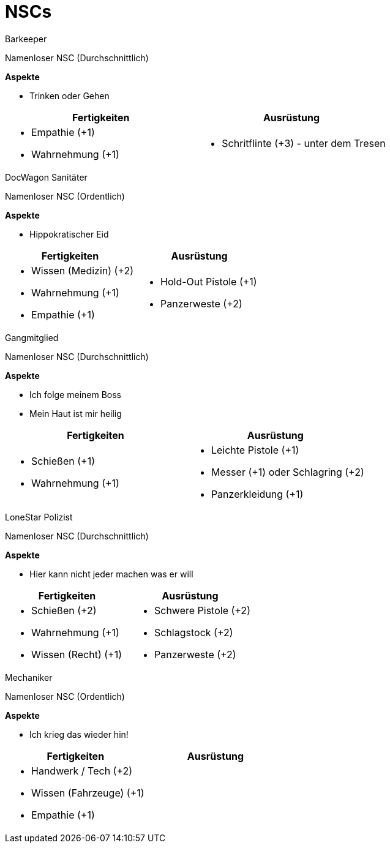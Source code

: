 = NSCs
:doctype: article
:note-caption: Hinweis
:caution-caption: Work in progress
:toclevels: 4
:example-caption: Beispiel
:sectanchors:

// ---------------------------------------------------------------------------

.Barkeeper
****
Namenloser NSC (Durchschnittlich)

*Aspekte* 

* [.aspekt]#Trinken oder Gehen#

[cols="<a,<a", frame=none, grid=none]
|====
| Fertigkeiten | Ausrüstung

|
* Empathie (+1)
* Wahrnehmung (+1)

|
* Schritflinte (+3) - unter dem Tresen
|====
****

// ---------------------------------------------------------------------------

.DocWagon Sanitäter
****
Namenloser NSC (Ordentlich)

*Aspekte* 

* [.aspekt]#Hippokratischer Eid#

[cols="<a,<a", frame=none, grid=none]
|====
| Fertigkeiten | Ausrüstung

|
* Wissen (Medizin) (+2)
* Wahrnehmung (+1)
* Empathie (+1)

|
* Hold-Out Pistole (+1)
* Panzerweste (+2)
|====
****

// ---------------------------------------------------------------------------

.Gangmitglied
****
Namenloser NSC (Durchschnittlich)

*Aspekte* 

* [.aspekt]#Ich folge meinem Boss#
* [.aspekt]#Mein Haut ist mir heilig#

[cols="<a,<a", frame=none, grid=none]
|====
| Fertigkeiten | Ausrüstung

|
* Schießen (+1)
* Wahrnehmung (+1)

|
* Leichte Pistole (+1)
* Messer (+1) oder Schlagring (+2)
* Panzerkleidung (+1)
|====
****

// ---------------------------------------------------------------------------

.LoneStar Polizist
****
Namenloser NSC (Durchschnittlich)

*Aspekte* 

* [.aspekt]#Hier kann nicht jeder machen was er will#

[cols="<a,<a", frame=none, grid=none]
|====
| Fertigkeiten | Ausrüstung

|
* Schießen (+2)
* Wahrnehmung (+1)
* Wissen (Recht) (+1)

|
* Schwere Pistole (+2)
* Schlagstock (+2)
* Panzerweste (+2)
|====
****

// ---------------------------------------------------------------------------

.Mechaniker
****
Namenloser NSC (Ordentlich)

*Aspekte* 

* [.aspekt]#Ich krieg das wieder hin!#

[cols="<a,<a", frame=none, grid=none]
|====
| Fertigkeiten | Ausrüstung

|
* Handwerk / Tech (+2)
* Wissen (Fahrzeuge) (+1)
* Empathie (+1)

|
|====
****

// ---------------------------------------------------------------------------